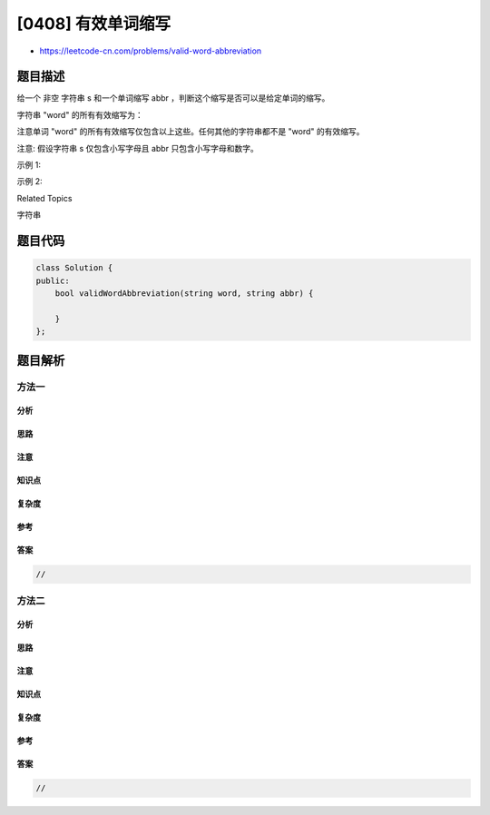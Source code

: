 [0408] 有效单词缩写
===================

-  https://leetcode-cn.com/problems/valid-word-abbreviation

题目描述
--------

.. raw:: html

   <p>

给一个 非空 字符串 s 和一个单词缩写 abbr ，判断这个缩写是否可以是给定单词的缩写。

.. raw:: html

   </p>

.. raw:: html

   <p>

字符串 "word" 的所有有效缩写为：

.. raw:: html

   </p>

.. raw:: html

   <pre>[&quot;word&quot;, &quot;1ord&quot;, &quot;w1rd&quot;, &quot;wo1d&quot;, &quot;wor1&quot;, &quot;2rd&quot;, &quot;w2d&quot;, &quot;wo2&quot;, &quot;1o1d&quot;, &quot;1or1&quot;, &quot;w1r1&quot;, &quot;1o2&quot;, &quot;2r1&quot;, &quot;3d&quot;, &quot;w3&quot;, &quot;4&quot;]</pre>

.. raw:: html

   <p>

注意单词 "word" 的所有有效缩写仅包含以上这些。任何其他的字符串都不是 "word" 的有效缩写。

.. raw:: html

   </p>

.. raw:: html

   <p>

注意: 假设字符串 s 仅包含小写字母且 abbr 只包含小写字母和数字。

.. raw:: html

   </p>

.. raw:: html

   <p>

示例 1:

.. raw:: html

   </p>

.. raw:: html

   <pre>给定 <strong>s</strong> = &quot;internationalization&quot;, <strong>abbr</strong> = &quot;i12iz4n&quot;:

   函数返回 true.
   </pre>

.. raw:: html

   <p>

 

.. raw:: html

   </p>

.. raw:: html

   <p>

示例 2:

.. raw:: html

   </p>

.. raw:: html

   <pre>给定 <strong>s</strong> = &quot;apple&quot;, <strong>abbr</strong> = &quot;a2e&quot;:

   函数返回 false.
   </pre>

.. raw:: html

   <p>

 

.. raw:: html

   </p>

.. raw:: html

   <div>

.. raw:: html

   <div>

Related Topics

.. raw:: html

   </div>

.. raw:: html

   <div>

.. raw:: html

   <li>

字符串

.. raw:: html

   </li>

.. raw:: html

   </div>

.. raw:: html

   </div>

题目代码
--------

.. code:: cpp

    class Solution {
    public:
        bool validWordAbbreviation(string word, string abbr) {

        }
    };

题目解析
--------

方法一
~~~~~~

分析
^^^^

思路
^^^^

注意
^^^^

知识点
^^^^^^

复杂度
^^^^^^

参考
^^^^

答案
^^^^

.. code:: cpp

    //

方法二
~~~~~~

分析
^^^^

思路
^^^^

注意
^^^^

知识点
^^^^^^

复杂度
^^^^^^

参考
^^^^

答案
^^^^

.. code:: cpp

    //
